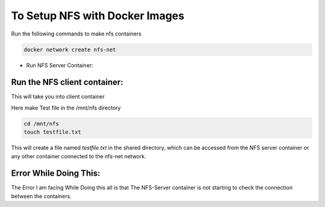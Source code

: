 ###################
To Setup NFS with Docker Images
###################

Run the following commands to make nfs containers

.. code::

    docker network create nfs-net


* Run NFS Server Container:


.. code::
    docker run -d --name nfs-server \
      --net nfs-net \
      -v /path/to/nfs/data:/var/nfs \
      --privileged \
      -e SHARED_DIRECTORY=/var/nfs \
      itsthenetwork/nfs-server-alpine:latest


*********************************
 Run the NFS client container:
*********************************

.. code:: 
    docker run -it --name nfs-client \
      --net nfs-net \
      --mount type=volume,src=nfs-data,dst=/mnt/nfs \
      --privileged \
      -e NFS_SERVER=nfs-server \
      -e NFS_DIRECTORY=/var/nfs \
      alpine:latest /bin/sh


This will take you into client container

Here make Test file in the /mnt/nfs directory 

.. code::

    cd /mnt/nfs
    touch testfile.txt

This will create a file named `testfile.txt` in the shared directory, which can be accessed from the NFS server container or any other container connected to the nfs-net network.







**************************
 Error While Doing This:
**************************
The Error I am facing While Doing this all is that The NFS-Server container is not starting to check the connection between the containers.